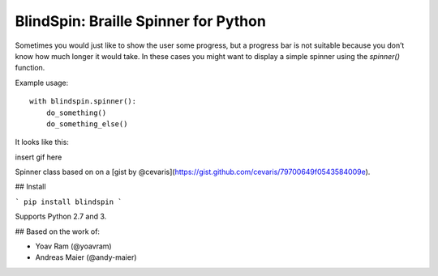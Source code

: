 BlindSpin: Braille Spinner for Python
=====================================

Sometimes you would just like to show the user some progress,
but a progress bar is not suitable because you don’t know how much longer it would take.
In these cases you might want to display a simple spinner using the `spinner()` function.

Example usage::

    with blindspin.spinner():
        do_something()
        do_something_else()


It looks like this:

insert gif here

Spinner class based on on a [gist by @cevaris](https://gist.github.com/cevaris/79700649f0543584009e).


## Install

```
pip install blindspin
```

Supports Python 2.7 and 3.

## Based on the work of:

- Yoav Ram (@yoavram)
- Andreas Maier (@andy-maier)
